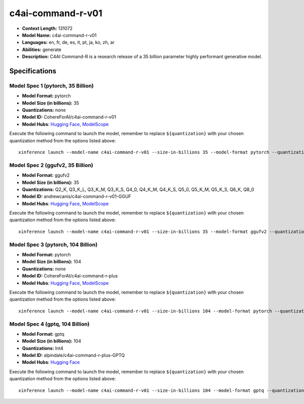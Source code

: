 .. _models_llm_c4ai-command-r-v01:

========================================
c4ai-command-r-v01
========================================

- **Context Length:** 131072
- **Model Name:** c4ai-command-r-v01
- **Languages:** en, fr, de, es, it, pt, ja, ko, zh, ar
- **Abilities:** generate
- **Description:** C4AI Command-R is a research release of a 35 billion parameter highly performant generative model.

Specifications
^^^^^^^^^^^^^^


Model Spec 1 (pytorch, 35 Billion)
++++++++++++++++++++++++++++++++++++++++

- **Model Format:** pytorch
- **Model Size (in billions):** 35
- **Quantizations:** none
- **Model ID:** CohereForAI/c4ai-command-r-v01
- **Model Hubs**:  `Hugging Face <https://huggingface.co/CohereForAI/c4ai-command-r-v01>`__, `ModelScope <https://modelscope.cn/models/AI-ModelScope/c4ai-command-r-v01>`__

Execute the following command to launch the model, remember to replace ``${quantization}`` with your
chosen quantization method from the options listed above::

   xinference launch --model-name c4ai-command-r-v01 --size-in-billions 35 --model-format pytorch --quantization ${quantization}


Model Spec 2 (ggufv2, 35 Billion)
++++++++++++++++++++++++++++++++++++++++

- **Model Format:** ggufv2
- **Model Size (in billions):** 35
- **Quantizations:** Q2_K, Q3_K_L, Q3_K_M, Q3_K_S, Q4_0, Q4_K_M, Q4_K_S, Q5_0, Q5_K_M, Q5_K_S, Q6_K, Q8_0
- **Model ID:** andrewcanis/c4ai-command-r-v01-GGUF
- **Model Hubs**:  `Hugging Face <https://huggingface.co/andrewcanis/c4ai-command-r-v01-GGUF>`__, `ModelScope <https://modelscope.cn/models/mirror013/C4AI-Command-R-v01-GGUF>`__

Execute the following command to launch the model, remember to replace ``${quantization}`` with your
chosen quantization method from the options listed above::

   xinference launch --model-name c4ai-command-r-v01 --size-in-billions 35 --model-format ggufv2 --quantization ${quantization}


Model Spec 3 (pytorch, 104 Billion)
++++++++++++++++++++++++++++++++++++++++

- **Model Format:** pytorch
- **Model Size (in billions):** 104
- **Quantizations:** none
- **Model ID:** CohereForAI/c4ai-command-r-plus
- **Model Hubs**:  `Hugging Face <https://huggingface.co/CohereForAI/c4ai-command-r-plus>`__, `ModelScope <https://modelscope.cn/models/AI-ModelScope/c4ai-command-r-plus>`__

Execute the following command to launch the model, remember to replace ``${quantization}`` with your
chosen quantization method from the options listed above::

   xinference launch --model-name c4ai-command-r-v01 --size-in-billions 104 --model-format pytorch --quantization ${quantization}


Model Spec 4 (gptq, 104 Billion)
++++++++++++++++++++++++++++++++++++++++

- **Model Format:** gptq
- **Model Size (in billions):** 104
- **Quantizations:** Int4
- **Model ID:** alpindale/c4ai-command-r-plus-GPTQ
- **Model Hubs**:  `Hugging Face <https://huggingface.co/alpindale/c4ai-command-r-plus-GPTQ>`__

Execute the following command to launch the model, remember to replace ``${quantization}`` with your
chosen quantization method from the options listed above::

   xinference launch --model-name c4ai-command-r-v01 --size-in-billions 104 --model-format gptq --quantization ${quantization}

